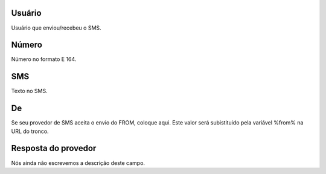 
.. _sms-id-user:

Usuário
--------

| Usuário que enviou/recebeu o SMS.




.. _sms-telephone:

Número
-------

| Número no formato E 164.




.. _sms-sms:

SMS
---

| Texto no SMS.




.. _sms-sms-from:

De
--

| Se seu provedor de SMS aceita o envio do FROM, coloque aqui. Este valor será subistituido pela variável %from% na URL do tronco.




.. _sms-result:

Resposta do provedor
--------------------

| Nós ainda não escrevemos a descrição deste campo.



